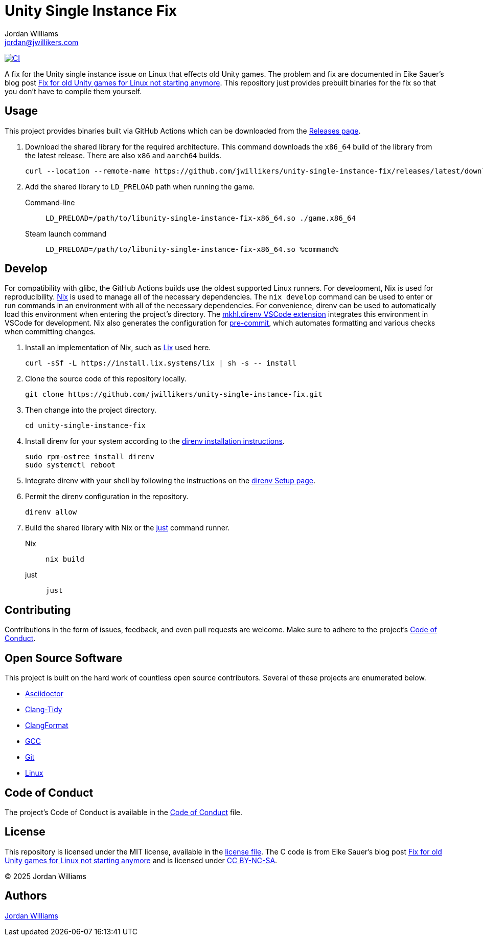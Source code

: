= Unity Single Instance Fix
Jordan Williams <jordan@jwillikers.com>
:experimental:
:icons: font
ifdef::env-github[]
:tip-caption: :bulb:
:note-caption: :information_source:
:important-caption: :heavy_exclamation_mark:
:caution-caption: :fire:
:warning-caption: :warning:
endif::[]
:Fix-for-old-Unity-games-for-Linux-not-starting-anymore: https://ein-eike.de/2025/06/05/fix-for-old-unity-games-for-linux-not-starting-anymore/[Fix for old Unity games for Linux not starting anymore]

image:https://github.com/jwillikers/unity-single-instance-fix/actions/workflows/build.yaml/badge.svg[CI, link=https://github.com/jwillikers/unity-single-instance-fix/actions/workflows/build.yaml]

A fix for the Unity single instance issue on Linux that effects old Unity games.
The problem and fix are documented in Eike Sauer's blog post  {Fix-for-old-Unity-games-for-Linux-not-starting-anymore}.
This repository just provides prebuilt binaries for the fix so that you don't have to compile them yourself.

== Usage

This project provides binaries built via GitHub Actions which can be downloaded from the https://github.com/jwillikers/unity-single-instance-fix/releases/[Releases page].

. Download the shared library for the required architecture.
This command downloads the `x86_64` build of the library from the latest release.
There are also `x86` and `aarch64` builds.
+
[,sh]
----
curl --location --remote-name https://github.com/jwillikers/unity-single-instance-fix/releases/latest/download/libunity-single-instance-fix-x86_64.so
----

. Add the shared library to `LD_PRELOAD` path when running the game.
+
Command-line::
+
[,sh]
----
LD_PRELOAD=/path/to/libunity-single-instance-fix-x86_64.so ./game.x86_64
----

Steam launch command::
+
[,sh]
----
LD_PRELOAD=/path/to/libunity-single-instance-fix-x86_64.so %command%
----

== Develop

For compatibility with glibc, the GitHub Actions builds use the oldest supported Linux runners.
For development, Nix is used for reproducibility.
https://nixos.org/[Nix] is used to manage all of the necessary dependencies.
The `nix develop` command can be used to enter or run commands in an environment with all of the necessary dependencies.
For convenience, direnv can be used to automatically load this environment when entering the project's directory.
The https://marketplace.visualstudio.com/items?itemName=mkhl.direnv[mkhl.direnv VSCode extension] integrates this environment in VSCode for development.
Nix also generates the configuration for https://pre-commit.com/[pre-commit], which automates formatting and various checks when committing changes.

. Install an implementation of Nix, such as https://lix.systems[Lix] used here.
+
[,sh]
----
curl -sSf -L https://install.lix.systems/lix | sh -s -- install
----

. Clone the source code of this repository locally.
+
[,sh]
----
git clone https://github.com/jwillikers/unity-single-instance-fix.git
----

. Then change into the project directory.
+
[,sh]
----
cd unity-single-instance-fix
----

. Install direnv for your system according to the https://direnv.net/docs/installation.html[direnv installation instructions].
+
[,sh]
----
sudo rpm-ostree install direnv
sudo systemctl reboot
----

. Integrate direnv with your shell by following the instructions on the https://direnv.net/docs/hook.html[direnv Setup page].

. Permit the direnv configuration in the repository.
+
[,sh]
----
direnv allow
----

. Build the shared library with Nix or the https://just.systems/[just] command runner.
+
Nix::
+
[,sh]
----
nix build
----

just::
+
[,sh]
----
just
----

== Contributing

Contributions in the form of issues, feedback, and even pull requests are welcome.
Make sure to adhere to the project's link:CODE_OF_CONDUCT.adoc[Code of Conduct].

== Open Source Software

This project is built on the hard work of countless open source contributors.
Several of these projects are enumerated below.

* https://asciidoctor.org/[Asciidoctor]
* https://clang.llvm.org/extra/clang-tidy/[Clang-Tidy]
* https://clang.llvm.org/docs/ClangFormat.html[ClangFormat]
* https://gcc.gnu.org/[GCC]
* https://git-scm.com/[Git]
* https://www.linuxfoundation.org/[Linux]

== Code of Conduct

The project's Code of Conduct is available in the link:CODE_OF_CONDUCT.adoc[Code of Conduct] file.

== License

This repository is licensed under the MIT license, available in the link:LICENSE[license file].
The C code is from Eike Sauer's blog post https://ein-eike.de/2025/06/05/fix-for-old-unity-games-for-linux-not-starting-anymore/[Fix for old Unity games for Linux not starting anymore] and is licensed under https://creativecommons.org/licenses/by-nc-sa/3.0/[CC BY-NC-SA].

© 2025 Jordan Williams

== Authors

mailto:{email}[{author}]
